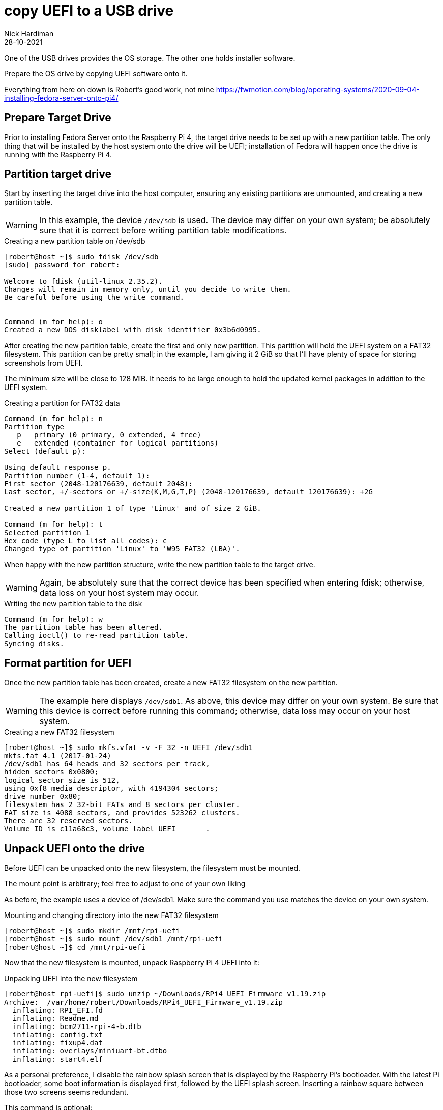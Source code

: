 = copy UEFI to a USB drive   
Nick Hardiman 
:source-highlighter: highlight.js
:revdate: 28-10-2021

One of the USB drives provides the OS storage. 
The other one holds installer software. 

Prepare the OS drive by copying UEFI software onto it. 

Everything from here on down is 
Robert's good work, not mine
https://fwmotion.com/blog/operating-systems/2020-09-04-installing-fedora-server-onto-pi4/

== Prepare Target Drive

Prior to installing Fedora Server onto the Raspberry Pi 4, the target drive needs to be set up with a new partition table. The only thing that will be installed by the host system onto the drive will be UEFI; installation of Fedora will happen once the drive is running with the Raspberry Pi 4.

== Partition target drive

Start by inserting the target drive into the host computer, ensuring any existing partitions are unmounted, and creating a new partition table.

[WARNING]
====
In this example, the device `/dev/sdb` is used. The device may differ on your own system; be absolutely sure that it is correct before writing partition table modifications.
====

.Creating a new partition table on /dev/sdb
[source,shell]
----
[robert@host ~]$ sudo fdisk /dev/sdb
[sudo] password for robert:

Welcome to fdisk (util-linux 2.35.2).
Changes will remain in memory only, until you decide to write them.
Be careful before using the write command.


Command (m for help): o
Created a new DOS disklabel with disk identifier 0x3b6d0995.
----

After creating the new partition table, create the first and only new partition. This partition will hold the UEFI system on a FAT32 filesystem. This partition can be pretty small; in the example, I am giving it 2 GiB so that I’ll have plenty of space for storing screenshots from UEFI.

The minimum size will be close to 128 MiB. It needs to be large enough to hold the updated kernel packages in addition to the UEFI system.

.Creating a partition for FAT32 data
[source,shell]
----
Command (m for help): n
Partition type
   p   primary (0 primary, 0 extended, 4 free)
   e   extended (container for logical partitions)
Select (default p):

Using default response p.
Partition number (1-4, default 1):
First sector (2048-120176639, default 2048):
Last sector, +/-sectors or +/-size{K,M,G,T,P} (2048-120176639, default 120176639): +2G

Created a new partition 1 of type 'Linux' and of size 2 GiB.

Command (m for help): t
Selected partition 1
Hex code (type L to list all codes): c
Changed type of partition 'Linux' to 'W95 FAT32 (LBA)'.
----

When happy with the new partition structure, write the new partition table to the target drive.

[WARNING]
====
Again, be absolutely sure that the correct device has been specified when entering fdisk; otherwise, data loss on your host system may occur.
====

.Writing the new partition table to the disk
[source,shell]
----
Command (m for help): w
The partition table has been altered.
Calling ioctl() to re-read partition table.
Syncing disks.
----

== Format partition for UEFI 

Once the new partition table has been created, create a new FAT32 filesystem on the new partition.

[WARNING]
====
The example here displays `/dev/sdb1`. As above, this device may differ on your own system. Be sure that this device is correct before running this command; otherwise, data loss may occur on your host system.
====

.Creating a new FAT32 filesystem
[source,shell]
----
[robert@host ~]$ sudo mkfs.vfat -v -F 32 -n UEFI /dev/sdb1
mkfs.fat 4.1 (2017-01-24)
/dev/sdb1 has 64 heads and 32 sectors per track,
hidden sectors 0x0800;
logical sector size is 512,
using 0xf8 media descriptor, with 4194304 sectors;
drive number 0x80;
filesystem has 2 32-bit FATs and 8 sectors per cluster.
FAT size is 4088 sectors, and provides 523262 clusters.
There are 32 reserved sectors.
Volume ID is c11a68c3, volume label UEFI       .
----

== Unpack UEFI onto the drive 

Before UEFI can be unpacked onto the new filesystem, the filesystem must be mounted.

The mount point is arbitrary; feel free to adjust to one of your own liking

As before, the example uses a device of /dev/sdb1. Make sure the command you use matches the device on your own system.

.Mounting and changing directory into the new FAT32 filesystem
[source,shell]
----
[robert@host ~]$ sudo mkdir /mnt/rpi-uefi
[robert@host ~]$ sudo mount /dev/sdb1 /mnt/rpi-uefi
[robert@host ~]$ cd /mnt/rpi-uefi
----

Now that the new filesystem is mounted, unpack Raspberry Pi 4 UEFI into it:

.Unpacking UEFI into the new filesystem
[source,shell]
----
[robert@host rpi-uefi]$ sudo unzip ~/Downloads/RPi4_UEFI_Firmware_v1.19.zip
Archive:  /var/home/robert/Downloads/RPi4_UEFI_Firmware_v1.19.zip
  inflating: RPI_EFI.fd
  inflating: Readme.md
  inflating: bcm2711-rpi-4-b.dtb
  inflating: config.txt
  inflating: fixup4.dat
  inflating: overlays/miniuart-bt.dtbo
  inflating: start4.elf
----

As a personal preference, I disable the rainbow splash screen that is displayed by the Raspberry Pi’s bootloader. With the latest Pi bootloader, some boot information is displayed first, followed by the UEFI splash screen. Inserting a rainbow square between those two screens seems redundant.

This command is optional:

.Disabling the Raspberry Pi’s rainbow splash screen
[source,shell]
----
[robert@host rpi-uefi]$ echo "disable_splash=1" | sudo tee -a config.txt
disable_splash=1
----


Now that UEFI is installed, unmount the target drive and clean up the directory that it was mounted on:

.Unmount of target USB drive and clean up of host mount directory
[source,shell]
----
[robert@host rpi-uefi]$ cd -
/var/home/robert
[robert@host ~]$ sudo umount /mnt/rpi-uefi/
[robert@host ~]$ sudo rmdir /mnt/rpi-uefi/
----


The target drive is now ready. Remove it from the host computer and plug it into one of the unpowered Pi’s blue USB 3.0 ports.

[NOTE]
====
Be sure to leave the Raspberry Pi off for now. Attempting to boot with only UEFI and no installer or operating system may cause it to automatically adjust configuration and change default boot to PXE, which causes problems later.
====
